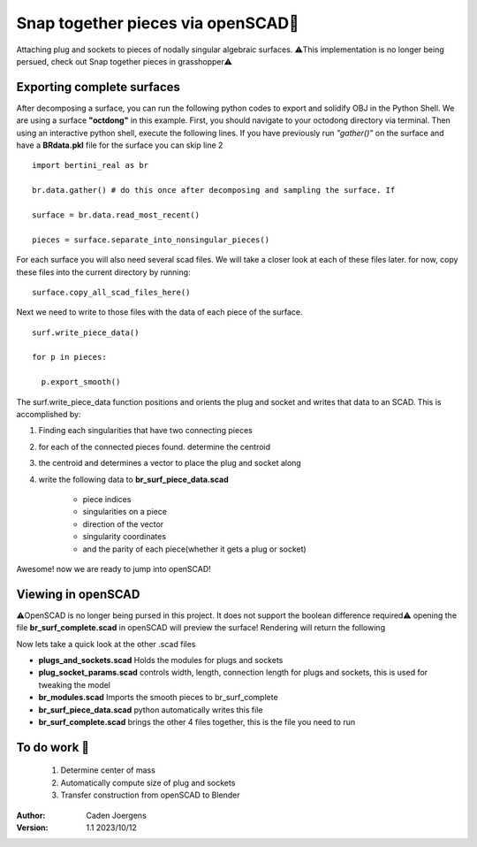 Snap together pieces via openSCAD🧩
===========================================================================

Attaching plug and sockets to pieces of nodally singular algebraic surfaces.
⚠️This implementation is no longer being persued, check out Snap together pieces in grasshopper⚠️

Exporting complete surfaces
*****************************

After decomposing a surface, you can run the following python codes to export and solidify OBJ in the Python Shell.
We are using a surface **"octdong"** in this example. First, you should navigate to your octodong directory via terminal. 
Then using an interactive python shell, execute the following lines.
If you have previously run *"gather()"* on the surface and have a **BRdata.pkl** file for the surface you can skip line 2

::

    import bertini_real as br

    br.data.gather() # do this once after decomposing and sampling the surface. If 

    surface = br.data.read_most_recent()

    pieces = surface.separate_into_nonsingular_pieces()


For each surface you will also need several scad files. We will take a closer look at each of these files later.
for now, copy these files into the current directory by running:

::

  surface.copy_all_scad_files_here()

Next we need to write to those files with the data of each piece of the surface. 
::

  surf.write_piece_data()

  for p in pieces:

    p.export_smooth()

The surf.write_piece_data function positions and orients the plug and socket and writes that data to an SCAD. This is accomplished by:

1. Finding each singularities that have two connecting pieces
2. for each of the connected pieces found. determine the centroid
3. the centroid and determines a vector to place the plug and socket along
4. write the following data to **br_surf_piece_data.scad**

    * piece indices
    * singularities on a piece
    * direction of the vector
    * singularity coordinates
    * and the parity of each piece(whether it gets a plug or socket)

Awesome! now we are ready to jump into openSCAD!

Viewing in openSCAD
*****************************

⚠️OpenSCAD is no longer being pursed in this project. It does not support the boolean difference required⚠️
opening the file **br_surf_complete.scad** in openSCAD will preview the surface!
Rendering will return the following


.. image:: snap_together_pictures/br_surf_complete_ding_dong.png
  :width: 300

Now lets take a quick look at the other .scad files

* **plugs_and_sockets.scad** Holds the modules for plugs and sockets
* **plug_socket_params.scad** controls width, length, connection length for plugs and sockets, this is used for tweaking the model
* **br_modules.scad** Imports the smooth pieces to br_surf_complete
* **br_surf_piece_data.scad** python automatically writes this file
* **br_surf_complete.scad** brings the other 4 files together, this is the file you need to run

To do work 🚧
*****************************

  1. Determine center of mass
  2. Automatically compute size of plug and sockets
  3. Transfer construction from openSCAD to Blender


:Author:
	Caden Joergens

:Version: 1.1 2023/10/12

